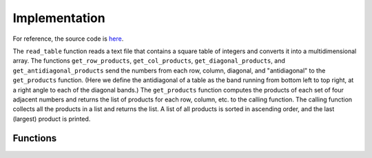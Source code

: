 Implementation
==============

For reference, the source code is `here <https://github.com/XtinaJohnson/largest_prod_grid>`_.

The ``read_table`` function reads a text file that contains a square table of integers and converts it into a multidimensional array. The functions ``get_row_products``, ``get_col_products``, ``get_diagonal_products``, and ``get_antidiagonal_products`` send the numbers from each row, column, diagonal, and "antidiagonal" to the ``get_products`` function. (Here we define the antidiagonal of a table as the band running from bottom left to top right, at a right angle to each of the diagonal bands.) The ``get_products`` function computes the products of each set of four adjacent numbers and returns the list of products for each row, column, etc. to the calling function. The calling function collects all the products in a list and returns the list. A list of all products is sorted in ascending order, and the last (largest) product is printed.

Functions
----------------

.. py:function:: read_table(filename)

   Given a file that contains a square table of integers, returns the table as a multidimensional array. If the table isn't square (that is, the number of rows does not equal the number of columns), or if the table contains anything other than integers, the program prints an error message and exits.
   
   :param filename: The name of the file that contains the table.
   :type filename: str
   :return: The multidimensional array.
   :rtype: numpy.ndarray

.. py:function:: get_products(numbers)

   Given a list of numbers, get the products of every set of four adjacent numbers. Return the list of products.
   
   :param numbers: A list of numbers.
   :type numbers: list[str]
   :return: The list of products of every set of four adjacent numbers in the list.
   :rtype: list[str]

.. py:function:: get_row_products(table)

   Given a multidimensional array, turns each row into a list and give it to the get_products function. Adds the returned list of products to a list. Returns the complete list of row products.
   
   :param table: A multidimensional array.
   :type table: numpy.ndarray
   :return: The list of products from every row of the table.
   :rtype: list[str]

.. py:function:: get_col_products(table)

   Given a multidimensional array, turns each column into a list and give it to the get_products function. Adds the returned list of products to a list. Returns the complete list of column products.
   
   :param table: A multidimensional array.
   :type table: numpy.ndarray
   :return: The list of products from every column of the table.
   :rtype: list[str]

.. py:function:: get_diagonal_products(table)

   Given a multidimensional array, turns each diagonal (from top left to bottom right) into a list and give it to the get_products function. Adds the returned list of products to a list. Returns the complete list of diagonal products.
   
   :param table: A multidimensional array.
   :type table: numpy.ndarray
   :return: The list of products from every diagonal of the table.
   :rtype: list[str]

.. py:function:: antidiagonal(table,k)

  Gets the kth "antidiagonal" for the given table. Here we define the antidiagonal of a table as the band running from bottom left to top right, at a right angle to each of the diagonal bands.

   :param table: A multidimensional array.
   :type table: numpy.ndarray
   :param k: The index of the antidiagonal band to be extracted (similar to that for NumPy's ``diagonal`` method).
   :type k: int
   :return: The list of products from every antidiagonal of the table.
   :rtype: list[int]

.. py:function:: get_antidiagonal_products(table)

   Given a multidimensional array, turns each antidiagonal (from bottom left to top right) into a list and give it to the get_products function. Adds the returned list of products to a list. Returns the complete list of antidiagonal products.
   
   :param table: A multidimensional array.
   :type table: numpy.ndarray
   :return: The list of products from every antidiagonal of the table.
   :rtype: list[str]
